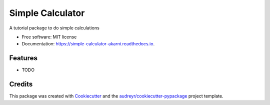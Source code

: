 =================
Simple Calculator
=================


.. image:: https://img.shields.io/pypi/v/simple_calculator_akarni.svg
        :target: https://pypi.python.org/pypi/simple_calculator_akarni

.. image:: https://app.travis-ci.com/anilkulkarni87/simple_calculator.svg?branch=master
        :target: https://app.travis-ci.com/github/anilkulkarni87/simple_calculator

.. image:: https://readthedocs.org/projects/simple-calculator-akarni/badge/?version=latest
        :target: https://simple-calculator-akarni.readthedocs.io/en/latest/?version=latest
        :alt: Documentation Status


.. image:: https://pyup.io/repos/github/anilkulkarni87/simple_calculator/shield.svg
     :target: https://pyup.io/repos/github/anilkulkarni87/simple_calculator/
     :alt: Updates



A tutorial package to do simple calculations


* Free software: MIT license
* Documentation: https://simple-calculator-akarni.readthedocs.io.



Features
--------

* TODO

Credits
-------

This package was created with Cookiecutter_ and the `audreyr/cookiecutter-pypackage`_ project template.

.. _Cookiecutter: https://github.com/audreyr/cookiecutter
.. _`audreyr/cookiecutter-pypackage`: https://github.com/audreyr/cookiecutter-pypackage
